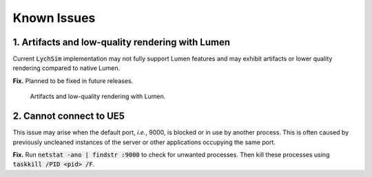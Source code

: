 Known Issues
============

1. Artifacts and low-quality rendering with Lumen
-------------------------------------------------

Current :code:`LychSim` implementation may not fully support Lumen features and may exhibit artifacts or lower quality rendering compared to native Lumen.

**Fix.** Planned to be fixed in future releases.

.. figure:: figures/known_issues/lumen.png

   Artifacts and low-quality rendering with Lumen.

2. Cannot connect to UE5
------------------------

This issue may arise when the default port, *i.e.*, 9000, is blocked or in use by another process. This is often caused by previously uncleaned instances of the server or other applications occupying the same port.

**Fix.** Run :code:`netstat -ano | findstr :9000` to check for unwanted processes. Then kill these processes using :code:`taskkill /PID <pid> /F`.
